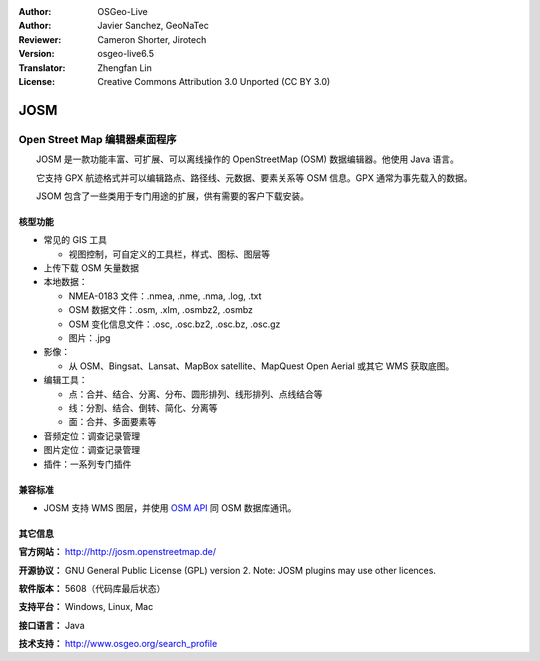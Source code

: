 :Author: OSGeo-Live
:Author: Javier Sanchez, GeoNaTec
:Reviewer: Cameron Shorter, Jirotech
:Version: osgeo-live6.5
:Translator: Zhengfan Lin
:License: Creative Commons Attribution 3.0 Unported (CC BY 3.0)

.. image:: /images/project_logos/logo-josm.png
  :alt: project logo
  :align: right
  :target: http://josm.openstreetmap.de

JOSM
================================================================================

Open Street Map 编辑器桌面程序
~~~~~~~~~~~~~~~~~~~~~~~~~~~~~~~~~~~~~~~~~~~~~~~~~~~~~~~~~~~~~~~~~~~~~~~~~~~~~~~~

　　JOSM 是一款功能丰富、可扩展、可以离线操作的 OpenStreetMap (OSM) 数据编辑器。他使用 Java 语言。

　　它支持 GPX 航迹格式并可以编辑路点、路径线、元数据、要素关系等 OSM 信息。GPX 通常为事先载入的数据。

　　JSOM 包含了一些类用于专门用途的扩展，供有需要的客户下载安装。

.. image:: /images/screenshots/josm/josm_inteface.png
  :scale: 55 %
  :alt: JOSM Editor.
  :align: right

核型功能
--------------------------------------------------------------------------------

* 常见的 GIS 工具

  * 视图控制，可自定义的工具栏，样式、图标、图层等

* 上传下载 OSM 矢量数据

* 本地数据：

  * NMEA-0183 文件：.nmea, .nme, .nma, .log, .txt
  * OSM 数据文件：.osm, .xlm, .osmbz2, .osmbz
  * OSM 变化信息文件：.osc, .osc.bz2, .osc.bz, .osc.gz
  * 图片：.jpg

* 影像：
  
  * 从 OSM、Bingsat、Lansat、MapBox satellite、MapQuest Open Aerial 或其它 WMS 获取底图。

* 编辑工具：

  * 点：合并、结合、分离、分布、圆形排列、线形排列、点线结合等
  * 线：分割、结合、倒转、简化、分离等
  * 面：合并、多面要素等

* 音频定位：调查记录管理

* 图片定位：调查记录管理
 
* 插件：一系列专门插件


兼容标准
--------------------------------------------------------------------------------

* JOSM 支持 WMS 图层，并使用 `OSM API <http://wiki.openstreetmap.org/wiki/API_v0.6>`_ 同 OSM 数据库通讯。

其它信息
--------------------------------------------------------------------------------

**官方网站：** http://http://josm.openstreetmap.de/

**开源协议：** GNU General Public License (GPL) version 2. Note: JOSM plugins may use other licences.

**软件版本：** 5608（代码库最后状态）

**支持平台：** Windows, Linux, Mac

**接口语言：** Java

**技术支持：** http://www.osgeo.org/search_profile


.. 快速入门
.. --------------------------------------------------------------------------------
.. 
.. * :doc:`快速入门文档 <../quickstart/josm_quickstart>`


